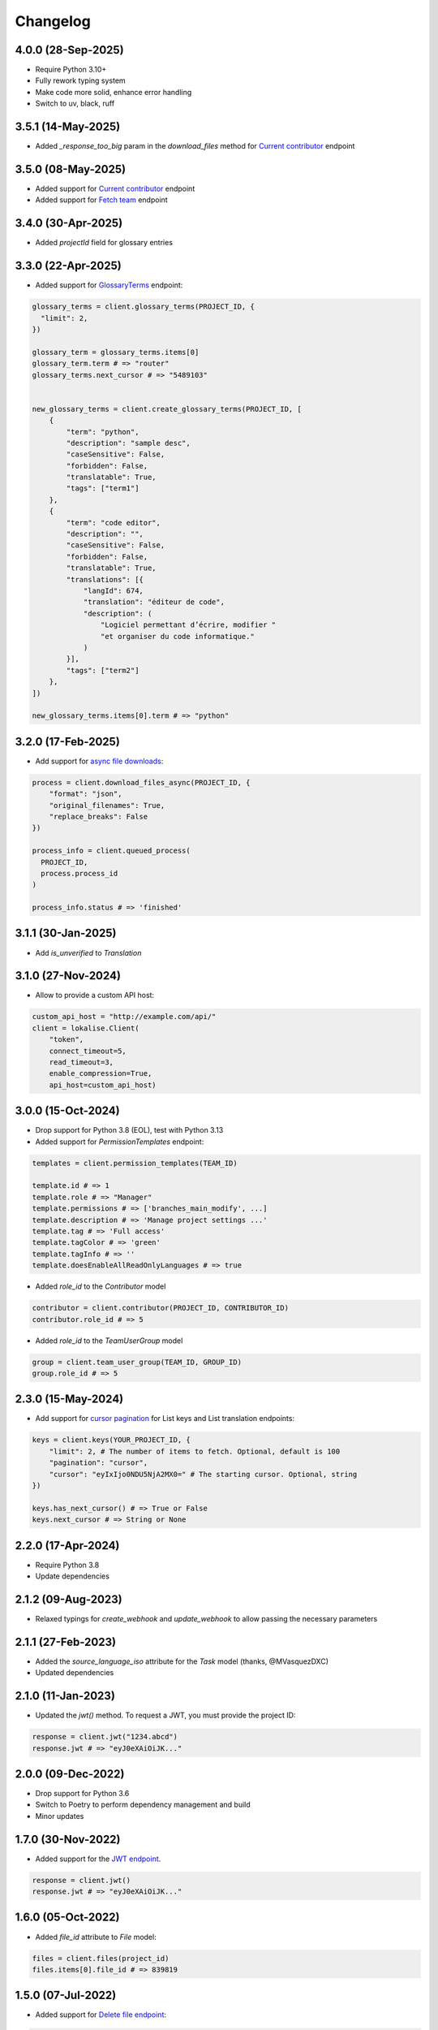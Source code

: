 .. index:: Changelog

Changelog
=========

4.0.0 (28-Sep-2025)
-------------------

* Require Python 3.10+
* Fully rework typing system
* Make code more solid, enhance error handling
* Switch to uv, black, ruff

3.5.1 (14-May-2025)
-------------------

* Added `_response_too_big` param in the `download_files` method for `Current contributor <https://developers.lokalise.com/reference/download-files>`_ endpoint

3.5.0 (08-May-2025)
-------------------

* Added support for `Current contributor <https://developers.lokalise.com/reference/retrieve-me-as-a-contributor>`_ endpoint
* Added support for `Fetch team <https://developers.lokalise.com/reference/get-team-details>`_ endpoint

3.4.0 (30-Apr-2025)
-------------------

* Added `projectId` field for glossary entries

3.3.0 (22-Apr-2025)
-------------------

* Added support for `GlossaryTerms <https://developers.lokalise.com/reference/list-glossary-terms>`_ endpoint:

.. code-block:: python

  glossary_terms = client.glossary_terms(PROJECT_ID, {
    "limit": 2,
  })

  glossary_term = glossary_terms.items[0]
  glossary_term.term # => "router"
  glossary_terms.next_cursor # => "5489103"


  new_glossary_terms = client.create_glossary_terms(PROJECT_ID, [
      {
          "term": "python",
          "description": "sample desc",
          "caseSensitive": False,
          "forbidden": False,
          "translatable": True,
          "tags": ["term1"]
      },
      {
          "term": "code editor",
          "description": "",
          "caseSensitive": False,
          "forbidden": False,
          "translatable": True,
          "translations": [{
              "langId": 674,
              "translation": "éditeur de code",
              "description": (
                  "Logiciel permettant d’écrire, modifier "
                  "et organiser du code informatique."
              )
          }],
          "tags": ["term2"]
      },
  ])

  new_glossary_terms.items[0].term # => "python"


3.2.0 (17-Feb-2025)
-------------------

* Add support for `async file downloads <https://developers.lokalise.com/reference/download-files-async>`_:

.. code-block:: python

  process = client.download_files_async(PROJECT_ID, {
      "format": "json",
      "original_filenames": True,
      "replace_breaks": False
  })

  process_info = client.queued_process(
    PROJECT_ID,
    process.process_id
  )

  process_info.status # => 'finished'

3.1.1 (30-Jan-2025)
-------------------

* Add `is_unverified` to `Translation`

3.1.0 (27-Nov-2024)
-------------------

* Allow to provide a custom API host:

.. code-block:: python

  custom_api_host = "http://example.com/api/"
  client = lokalise.Client(
      "token",
      connect_timeout=5,
      read_timeout=3,
      enable_compression=True,
      api_host=custom_api_host)

3.0.0 (15-Oct-2024)
-------------------

* Drop support for Python 3.8 (EOL), test with Python 3.13
* Added support for `PermissionTemplates` endpoint:

.. code-block:: python

  templates = client.permission_templates(TEAM_ID)
  
  template.id # => 1
  template.role # => "Manager"
  template.permissions # => ['branches_main_modify', ...]
  template.description # => 'Manage project settings ...'
  template.tag # => 'Full access'
  template.tagColor # => 'green'
  template.tagInfo # => ''
  template.doesEnableAllReadOnlyLanguages # => true

* Added `role_id` to the `Contributor` model

.. code-block:: python

  contributor = client.contributor(PROJECT_ID, CONTRIBUTOR_ID)
  contributor.role_id # => 5

* Added `role_id` to the `TeamUserGroup` model

.. code-block:: python

  group = client.team_user_group(TEAM_ID, GROUP_ID)
  group.role_id # => 5

2.3.0 (15-May-2024)
-------------------

* Add support for `cursor pagination <https://python-lokalise-api.readthedocs.io/en/latest/api/getting-started#cursor-pagination>`_ for List keys and List translation endpoints:

.. code-block:: python

  keys = client.keys(YOUR_PROJECT_ID, {
      "limit": 2, # The number of items to fetch. Optional, default is 100
      "pagination": "cursor",
      "cursor": "eyIxIjo0NDU5NjA2MX0=" # The starting cursor. Optional, string
  })

  keys.has_next_cursor() # => True or False
  keys.next_cursor # => String or None

2.2.0 (17-Apr-2024)
-------------------

* Require Python 3.8
* Update dependencies

2.1.2 (09-Aug-2023)
-------------------

* Relaxed typings for `create_webhook` and `update_webhook` to allow passing the necessary parameters

2.1.1 (27-Feb-2023)
-------------------

* Added the `source_language_iso` attribute for the `Task` model (thanks, @MVasquezDXC)
* Updated dependencies

2.1.0 (11-Jan-2023)
-------------------

* Updated the `jwt()` method. To request a JWT, you must provide the project ID:

.. code-block:: python

  response = client.jwt("1234.abcd")
  response.jwt # => "eyJ0eXAiOiJK..."

2.0.0 (09-Dec-2022)
-------------------

* Drop support for Python 3.6
* Switch to Poetry to perform dependency management and build
* Minor updates

1.7.0 (30-Nov-2022)
-------------------

* Added support for the `JWT endpoint <https://developers.lokalise.com/reference/create-service-jwt>`_.

.. code-block:: python

  response = client.jwt()
  response.jwt # => "eyJ0eXAiOiJK..."

1.6.0 (05-Oct-2022)
-------------------

* Added `file_id` attribute to `File` model:

.. code-block:: python

  files = client.files(project_id)
  files.items[0].file_id # => 839819

1.5.0 (07-Jul-2022)
-------------------

* Added support for `Delete file endpoint <https://python-lokalise-api.readthedocs.io/en/latest/api/files.html#delete-file>`_:

.. code-block:: python

  response = client.delete_file(project_id, file_id)
  response['file_deleted'] # => True

1.4.0 (07-Mar-2022)
-------------------

* Added support for OAuth 2 flow. You can now request `OAuth 2 tokens using this client <https://python-lokalise-api.readthedocs.io/en/latest/additional_info/oauth2_flow.html>`_:

.. code-block:: python

  auth_client = lokalise.Auth('client id', 'client secret')
  url = auth_client.auth(["read_projects", "write_team_groups"])
  token_data = auth_client.token('auth code')
  refreshed_token_data = auth_client.refresh('refresh token')

* Do not test with Python 3.6 anymore (EOL)

1.3.0 (17-Dec-2021)
-------------------

* Added support for `TeamUserBillingDetails endpoint <https://python-lokalise-api.readthedocs.io/en/latest/api/team_user_billing_details.html>`_
* Added support for `Segments endpoint <https://python-lokalise-api.readthedocs.io/en/latest/api/segments.html>`_

1.2.0 (27-Oct-21)
-----------------

* Add ability to use `OAuth 2 tokens <https://docs.lokalise.com/en/articles/5574713-oauth-2>`_ instead of API tokens obtained from Lokalise profile.

.. code-block:: python

  client = lokalise.OAuthClient('YOUR_OAUTH2_API_TOKEN')

  project = client.project('123.abc')

1.1.1 (21-Sep-21)
-----------------

* Fixed an issue with exception handling when the returned response doesn't contain an `error` key
* Update dependencies

1.1.0 (15-Jul-21)
-----------------

* Added support for gzip compression. It's off by default but you can enable it by setting the `enable_compression` option to `True`:

.. code-block:: python

  client = lokalise.Client('token', connect_timeout=5, read_timeout=7, enable_compression=True)

1.0.0 (29-Apr-21)
-----------------

* The plugin is being actively used for nearly a year, the code is fully reviewed therefore we now consider it to be stable and the first 1.x version is now live. No breaking changes were introduced in this release.

0.4.0 (28-Apr-21)
-----------------

* Add `task_id` attribute to `Translation`

0.3.0 (01-Mar-21)
-----------------

* Add `payment_method` attribute to `Order`

0.2.0 (02-Feb-21)
-----------------

* Add `auto_close_items` attribute for `Task`
* Update all dependencies

0.1.1 (22-Dec-20)
-----------------

* Update all dependencies
* Test against Python 3.9

0.1.0 (30-Jun-20)
-----------------

* Initial release
